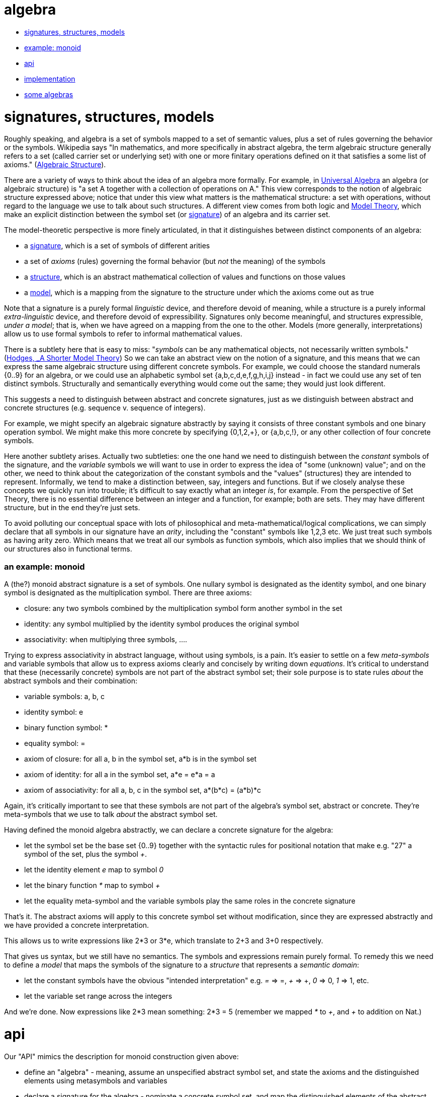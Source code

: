 algebra
=======

* <<ssm,signatures, structures, models>>
* <<monoid,example: monoid>>
* <<api,api>>
* <<impl,implementation>>
* <<algebras,some algebras>>

= [[ssm]] signatures, structures, models

Roughly speaking, and algebra is a set of symbols mapped to a set of
semantic values, plus a set of rules governing the behavior or the
symbols.  Wikipedia says "In mathematics, and more specifically in
abstract algebra, the term algebraic structure generally refers to a
set (called carrier set or underlying set) with one or more finitary
operations defined on it that satisfies a some list of axioms."
(link:https://en.wikipedia.org/wiki/Algebraic_structure[Algebraic
Structure]).

There are a variety of ways to think about the idea of an algebra more
formally.  For example, in
link:https://en.wikipedia.org/wiki/Universal_algebra[Universal
Algebra] an algebra (or algebraic structure) is "a set A together with
a collection of operations on A."  This view corresponds to the notion
of algebraic structure expressed above; notice that under this view
what matters is the mathematical structure: a set with operations,
without regard to the language we use to talk about such structures.
A different view comes from both logic and
link:https://en.wikipedia.org/wiki/Model_theory[Model Theory], which
make an explicit distinction between the symbol set (or
link:https://en.wikipedia.org/wiki/Signature_(logic)[signature]) of an
algebra and its carrier set.

The model-theoretic perspective is more finely articulated, in that it
distinguishes between distinct components of an algebra:

* a link:Signatures.adoc[signature], which is a set of symbols of different arities

* a set of _axioms_ (rules) governing the formal behavior (but _not_
  the meaning) of the symbols

* a link:Structures.adoc[structure], which is an abstract mathematical collection of
  values and functions on those values

* a link:Models.adoc[model], which is a mapping from the signature to the structure
  under which the axioms come out as true

Note that a signature is a purely formal _linguistic_ device, and
therefore devoid of meaning, while a structure is a purely informal
_extra-linguistic_ device, and therefore devoid of expressibility.
Signatures only become meaningful, and structures expressible, _under
a model_; that is, when we have agreed on a mapping from the one to
the other.  Models (more generally, interpretations) allow us to use
formal symbols to refer to informal mathematical values.

There is a subtlety here that is easy to miss: "'symbols' can be any
mathematical objects, not necessarily written symbols."
(link:https://books.google.com/books/about/A_Shorter_Model_Theory.html?id=S6QYeuo4p1EC[Hodges,
_A Shorter Model Theory]) So we can take an abstract view on the
notion of a signature, and this means that we can express the same
algebraic structure using different concrete symbols.  For example, we
could choose the standard numerals {0..9} for an algebra, or we could
use an alphabetic symbol set {a,b,c,d,e,f,g,h,i,j} instead - in fact
we could use any set of ten distinct symbols.  Structurally and
semantically everything would come out the same; they would just look
different.

This suggests a need to distinguish between abstract and concrete
signatures, just as we distinguish between abstract and concrete
structures (e.g. sequence v. sequence of integers).

For example, we might specify an algebraic signature abstractly by
saying it consists of three constant symbols and one binary operation
symbol.  We might make this more concrete by specifying {0,1,2,+}, or
{a,b,c,!}, or any other collection of four concrete symbols.

Here another subtlety arises.  Actually two subtleties: one the one
hand we need to distinguish between the _constant_ symbols of the
signature, and the _variable_ symbols we will want to use in order to
express the idea of "some (unknown) value"; and on the other, we need
to think about the categorization of the constant symbols and the
"values" (structures) they are intended to represent.  Informally, we
tend to make a distinction between, say, integers and functions.  But
if we closely analyse these concepts we quickly run into trouble; it's
difficult to say exactly what an integer _is_, for example.  From the
perspective of Set Theory, there is no essential difference between an
integer and a function, for example; both are sets.  They may have
different structure, but in the end they're just sets.

To avoid polluting our conceptual space with lots of philosophical and
meta-mathematical/logical complications, we can simply declare that
all symbols in our signature have an _arity_, including the "constant"
symbols like 1,2,3 etc.  We just treat such symbols as having arity
zero.  Which means that we treat all our symbols as function symbols,
which also implies that we should think of our structures also in
functional terms.

=== [[monoid]] an example: monoid

A (the?) monoid abstract signature is a set of symbols.  One nullary
symbol is designated as the identity symbol, and one binary symbol is
designated as the multiplication symbol.  There are three axioms:

* closure: any two symbols combined by the multiplication symbol form another symbol in the set

* identity: any symbol multiplied by the identity symbol produces the original symbol

* associativity: when multiplying three symbols, ....

Trying to express associativity in abstract language, without using
symbols, is a pain.  It's easier to settle on a few _meta-symbols_ and
variable symbols that allow us to express axioms clearly and concisely
by writing down _equations_.  It's critical to understand that these
(necessarily concrete) symbols are not part of the abstract symbol
set; their sole purpose is to state rules _about_ the abstract symbols
and their combination:

* variable symbols: a, b, c
* identity symbol: e
* binary function symbol: *
* equality symbol: =
* axiom of closure:  for all a, b in the symbol set, a*b is in the symbol set
* axiom of identity: for all a in the symbol set, a*e = e*a = a
* axiom of associativity:  for all a, b, c in the symbol set, a*(b*c) = (a*b)*c

Again, it's critically important to see that these symbols are not
part of the algebra's symbol set, abstract or concrete.  They're
meta-symbols that we use to talk _about_ the abstract symbol set.

Having defined the monoid algebra abstractly, we can declare a
concrete signature for the algebra:

* let the symbol set be the base set {0..9} together with the
  syntactic rules for positional notation that make e.g. "27" a symbol
  of the set, plus the symbol '+'.

* let the identity element 'e' map to symbol '0'

* let the binary function '*' map to symbol '+'

* let the equality meta-symbol and the variable symbols play the same
  roles in the concrete signature

That's it.  The abstract axioms will apply to this concrete symbol set
without modification, since they are expressed abstractly and we have
provided a concrete interpretation.

This allows us to write expressions like 2*3 or 3*e, which translate
to 2+3 and 3+0 respectively.

That gives us syntax, but we still have no semantics.  The symbols and
expressions remain purely formal.  To remedy this we need to define a
_model_ that maps the symbols of the signature to a _structure_ that
represents a _semantic domain_:

* let the constant symbols have the obvious "intended interpretation"
  e.g.  '=' => =, '+' => +, '0' => 0, '1' => 1, etc.

* let the variable set range across the integers

And we're done.  Now expressions like 2*3 mean something: 2*3 = 5
(remember we mapped '*' to '\+', and '+' to addition on Nat.)

= [[api]] api

Our "API" mimics the description for monoid construction given above:

* define an "algebra" - meaning, assume an unspecified abstract symbol
  set, and state the axioms and the distinguished elements using
  metasymbols and variables

* declare a signature for the algebra - nominate a concrete symbol
  set, and map the distinguished elements of the abstract signature to
  concrete symbols (e.g. map "e", the abstract identity symbol, to
  "0", an element of the concrete symbol set.

* declare a model for the signature of the algebra - specify the
  _implementation_ carrier set (as opposed to the _semantic_ carrier
  set, which is a mathematical abstraction); map the distinguished
  elements and operation symbols to implementation values and
  functions

* use the model to institute an environment and evaluate expressions "in the algebra"

Example:

[source,clojure]
----
(s/declare-algebra! a.b/Magma
                    "I am the magma docstring"
                    ;; :constants #{}  ;; no distinguished elements in a magma
                    :operators [(* [a b] "magma binop")]
                    :laws {:closure f}) ;; fn f expresses axiom of closure

(s/declare-algebra! a.b/Monoid
                    "I am the monoid docstring"
		    :expand [a.b/Magma] ;; "inheritance", but not really
                    :constants #{:e}
                    :laws {:identity #(= (* % e) %)
                           :associativity (fn [a b c] (= (* a (* b c)) (* (* a b) c))) })
----

Here `:expand` says that Monoid is an _expansion_ of Magma, meaning
Monoid includes the constants, operators, and laws of Magma.

Now _declare_ (not define!) a concrete signature for the abstract algebra:

[source,clojure]
----
;; additive monoid on Nat+
(s/declare-signature! a.b.sig/MonoidN0+ :for a.b/Monoid
                      :symbol-set :Nat
                      :constants {:e 0}
                      :operators {:* +})

;; multiplicative monoid on Nat
(s/declare-signature! a.b.sig/MonoidN1* :for a.b/Monoid
                      :symbol-set :Nat+
                      :constants {:e 1}
                      :operators {:* *})
----

We still only have formal signatures.  To provide semantics we _define_ models:

[source,clojure]
----
(s/declare-model! a.b.model/MonN0+ :for a.b.sig/MonoidN0+
  :universe {:sym :Nat ;; this is an implementation of :Nat declared in a.b.sig/MonoidN0+
             :impl {:type java.lang.Long ; implementation type
                    :restriction #(> % -1)}}  ; to be used for type-checking
  :constants {:e 0}
  :operators {:* +})

(s/declare-model! a.b.model/MonN1* :for a.b.sig/MonoidN1+
  :universe {:sym :Nat+
             :impl {:type java.lang.Long ; implementation type
                    :restriction pos?}}  ; to be used for type-checking
  :constants {:e 1}
  :operators {:* *})
----

Now we're ready to compute:

[source,clojure]
----
 (s/with-model a.b.model/MonN0+ ;; :for a.b.sig/MonoidN0+ - just an informative annotation
   e       ; => 0
   (* 3 e) ; => 3
   (* 3 5)) ; => 8

 (s/with-model a.b.model/MonN1* ;; :for a.b.sig/MonoidN1*
   e       ; => 1
   (* 3 e) ; => 3
   (* 3 5)) ; => 15
----


= [[impl]] implementations

link:Implementations.adoc[implementations]


= [[algebras]] some algebras

=== link:https://en.wikipedia.org/wiki/Magma_(algebra)[magma]

"a set, M, equipped with a single binary operation, M × M → M. The binary operation must be closed by definition but no other properties are imposed."

"For all a, b in M, the result of the operation a • b is also in M." (link:https://en.wikipedia.org/wiki/Magma_(algebra)#Definition[magma])

Example:  Cayley table (link:http://math.stackexchange.com/questions/779507/can-you-give-me-some-concrete-examples-of-magmas[])

link:http://arxiv.org/ftp/math/papers/0304/0304490.pdf[]


=== link:https://en.wikipedia.org/wiki/Semigroup[semigroup]

set with associative binary combinator; an associative magma

link:https://en.wikipedia.org/wiki/Semigroup#Definition[definition]: "A semigroup is a set S together with a binary operation "\cdot" (that is, a function \cdot:S\times S\rightarrow S) that satisfies the associative property"

=== link:https://en.wikipedia.org/wiki/Monoid[monoid]

semigroup with identity

==== link:https://en.wikipedia.org/wiki/Free_monoid[free monoid]

=== link:https://en.wikipedia.org/wiki/Group_(mathematics)[group]

monoid with inverse

==== link:https://en.wikipedia.org/wiki/Abelian_group[Abelian group]

closure, associativity, identity, inverses, commutativity

==== link:https://en.wikipedia.org/wiki/Symmetric_group[symmetric group]

==== link:https://en.wikipedia.org/wiki/Quotient_group[quotient group]

=== link:https://en.wikipedia.org/wiki/Ring_(mathematics)[Ring]

Two ops, addition and multiplication; abelian group under addition,
monoid under multiplication; multiplication is distributive w/r/t
addition.

=== link:https://en.wikipedia.org/wiki/Field_(mathematics)[Field]

Ring where multiplication is also commutative - both + and * are abelian

=== link:https://en.wikipedia.org/wiki/Vector_space#Definition[Vector Space]

